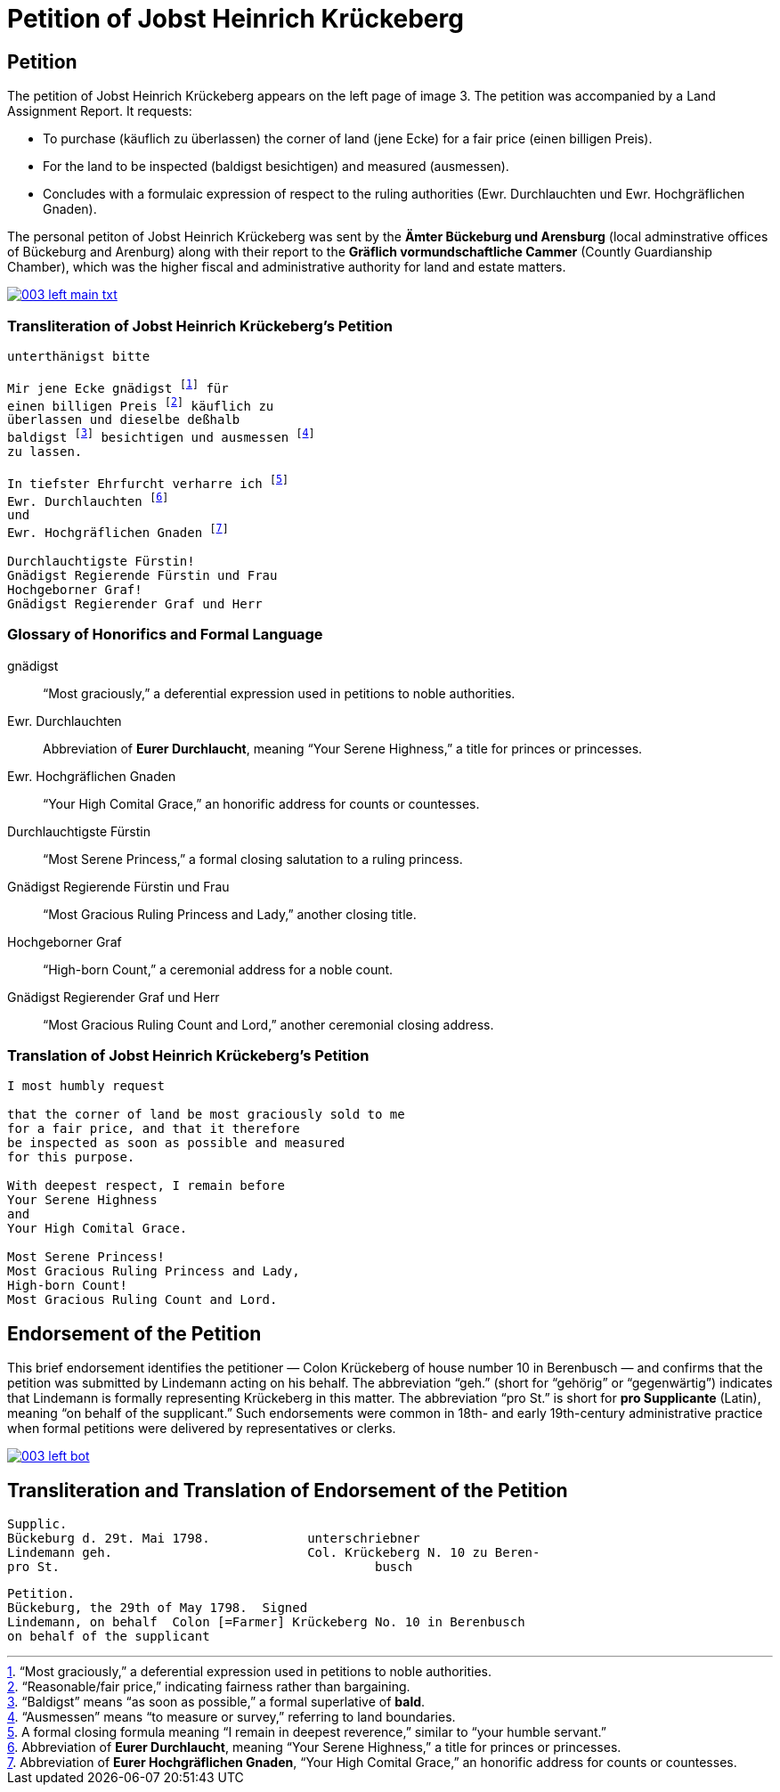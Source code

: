 = Petition of Jobst Heinrich Krückeberg
:page-role: wide

== Petition

The petition of Jobst Heinrich Krückeberg appears on the left page of image 3. The petition was accompanied by a
Land Assignment Report. It requests:

* To purchase (käuflich zu überlassen) the corner of land (jene Ecke) for a fair price (einen billigen Preis).
* For the land to be inspected (baldigst besichtigen) and measured (ausmessen).
* Concludes with a formulaic expression of respect to the ruling authorities (Ewr. Durchlauchten und Ewr. Hochgräflichen Gnaden).

The personal petiton of Jobst Heinrich Krückeberg was sent by the *Ämter Bückeburg und Arensburg* (local
adminstrative offices of Bückeburg and Arenburg) along with their report to the *Gräflich vormundschaftliche
Cammer* (Countly Guardianship Chamber), which was the higher fiscal and administrative authority for land
and estate matters. 

image::003-left-main-txt.png[link=self]

=== Transliteration of Jobst Heinrich Krückeberg's Petition

[verse]
____
unterthänigst bitte

Mir jene Ecke gnädigst footnote:gnad[“Most graciously,” a deferential expression used in petitions to noble authorities.] für
einen billigen Preis footnote:preis[“Reasonable/fair price,” indicating fairness rather than bargaining.] käuflich zu
überlassen und dieselbe deßhalb
baldigst footnote:bald[“Baldigst” means “as soon as possible,” a formal superlative of *bald*.] besichtigen und ausmessen footnote:ausm[“Ausmessen” means “to measure or survey,” referring to land boundaries.]
zu lassen.

In tiefster Ehrfurcht verharre ich footnote:ehrf[A formal closing formula meaning “I remain in deepest reverence,” similar to “your humble servant.”]
Ewr. Durchlauchten footnote:durch[Abbreviation of *Eurer Durchlaucht*, meaning “Your Serene Highness,” a title for princes or princesses.]
und
Ewr. Hochgräflichen Gnaden footnote:hochg[Abbreviation of *Eurer Hochgräflichen Gnaden*, “Your High Comital Grace,” an honorific address for counts or countesses.]

Durchlauchtigste Fürstin!
Gnädigst Regierende Fürstin und Frau
Hochgeborner Graf!
Gnädigst Regierender Graf und Herr
____

=== Glossary of Honorifics and Formal Language

gnädigst:: “Most graciously,” a deferential expression used in petitions to noble authorities.

Ewr. Durchlauchten:: Abbreviation of *Eurer Durchlaucht*, meaning “Your Serene Highness,” a title for princes or princesses.

Ewr. Hochgräflichen Gnaden:: “Your High Comital Grace,” an honorific address for counts or countesses.

Durchlauchtigste Fürstin:: “Most Serene Princess,” a formal closing salutation to a ruling princess.

Gnädigst Regierende Fürstin und Frau:: “Most Gracious Ruling Princess and Lady,” another closing title.

Hochgeborner Graf:: “High-born Count,” a ceremonial address for a noble count.

Gnädigst Regierender Graf und Herr:: “Most Gracious Ruling Count and Lord,” another ceremonial closing address.


=== Translation of Jobst Heinrich Krückeberg's Petition

[verse]
____
I most humbly request

that the corner of land be most graciously sold to me
for a fair price, and that it therefore
be inspected as soon as possible and measured
for this purpose.

With deepest respect, I remain before
Your Serene Highness
and
Your High Comital Grace.

Most Serene Princess!
Most Gracious Ruling Princess and Lady,
High-born Count!
Most Gracious Ruling Count and Lord.
____

== Endorsement of the Petition 

This brief endorsement identifies the petitioner — Colon Krückeberg of house
number 10 in Berenbusch — and confirms that the petition was submitted by
Lindemann acting on his behalf. The abbreviation “geh.” (short for “gehörig” or
“gegenwärtig”) indicates that Lindemann is formally representing Krückeberg in
this matter. The abbreviation “pro St.” is short for *pro Supplicante* (Latin),
meaning “on behalf of the supplicant.” Such endorsements were common in 18th-
and early 19th-century administrative practice when formal petitions were
delivered by representatives or clerks.

image::003-left-bot.png[link=self]

== Transliteration and Translation of Endorsement of the Petition

[verse]
____
Supplic.                        
Bückeburg d. 29t. Mai 1798.             unterschriebner  
Lindemann geh.                          Col. Krückeberg N. 10 zu Beren-  
pro St.                                          busch                          
____

[verse]
____
Petition.  
Bückeburg, the 29th of May 1798.  Signed  
Lindemann, on behalf  Colon [=Farmer] Krückeberg No. 10 in Berenbusch  
on behalf of the supplicant  
____
